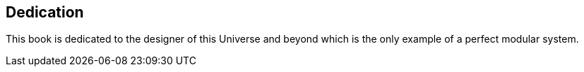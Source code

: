[dedication]
== Dedication
This book is dedicated to the designer of this Universe and beyond which is the only example of a perfect modular system.

<<<